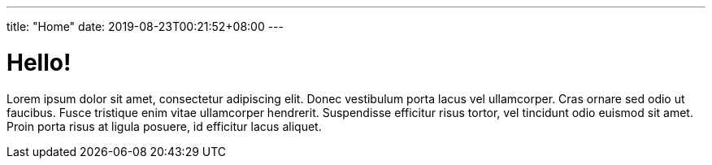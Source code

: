 ---
title: "Home"
date: 2019-08-23T00:21:52+08:00
---

= Hello!

Lorem ipsum dolor sit amet, consectetur adipiscing elit. Donec vestibulum porta lacus vel ullamcorper. Cras ornare sed odio ut faucibus. Fusce tristique enim vitae ullamcorper hendrerit. Suspendisse efficitur risus tortor, vel tincidunt odio euismod sit amet. Proin porta risus at ligula posuere, id efficitur lacus aliquet. 
